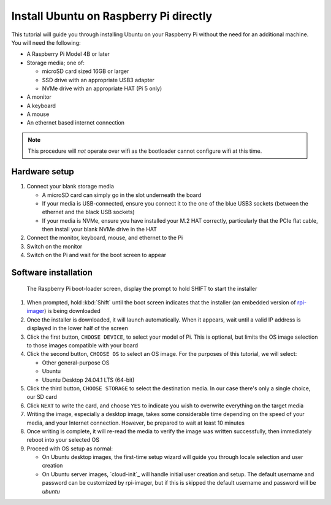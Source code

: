 =======================================
Install Ubuntu on Raspberry Pi directly
=======================================

This tutorial will guide you through installing Ubuntu on your Raspberry Pi
without the need for an additional machine. You will need the following:

* A Raspberry Pi Model 4B or later

* Storage media; one of:

  - microSD card sized 16GB or larger

  - SSD drive with an appropriate USB3 adapter

  - NVMe drive with an appropriate HAT (Pi 5 only)

* A monitor

* A keyboard

* A mouse

* An ethernet based internet connection

.. note::

    This procedure will *not* operate over wifi as the bootloader cannot
    configure wifi at this time.


Hardware setup
==============

#. Connect your blank storage media

   * A microSD card can simply go in the slot underneath the board

   * If your media is USB-connected, ensure you connect it to the one of the
     blue USB3 sockets (between the ethernet and the black USB sockets)

   * If your media is NVMe, ensure you have installed your M.2 HAT correctly,
     particularly that the PCIe flat cable, then install your blank NVMe drive
     in the HAT

#. Connect the monitor, keyboard, mouse, and ethernet to the Pi

#. Switch on the monitor

#. Switch on the Pi and wait for the boot screen to appear


Software installation
=====================

.. figure:: /images/rpi-solo-software.png
    :alt: The Raspberry Pi boot-loader screen, displaying the prompt to
          hold SHIFT to start the installer

    The Raspberry Pi boot-loader screen, display the prompt to hold SHIFT to
    start the installer

#. When prompted, hold :kbd:`Shift` until the boot screen indicates that the
   installer (an embedded version of `rpi-imager`_) is being downloaded

#. Once the installer is downloaded, it will launch automatically. When it
   appears, wait until a valid IP address is displayed in the lower half of the
   screen

#. Click the first button, ``CHOOSE DEVICE``, to select your model of Pi. This
   is optional, but limits the OS image selection to those images compatible
   with your board

#. Click the second button, ``CHOOSE OS`` to select an OS image. For the
   purposes of this tutorial, we will select:

   * Other general-purpose OS

   * Ubuntu

   * Ubuntu Desktop 24.04.1 LTS (64-bit)

#. Click the third button, ``CHOOSE STORAGE`` to select the destination media.
   In our case there's only a single choice, our SD card

#. Click ``NEXT`` to write the card, and choose ``YES`` to indicate you wish to
   overwrite everything on the target media

#. Writing the image, especially a desktop image, takes some considerable time
   depending on the speed of your media, and your Internet connection. However,
   be prepared to wait at least 10 minutes

#. Once writing is complete, it will re-read the media to verify the image was
   written successfully, then immediately reboot into your selected OS

#. Proceed with OS setup as normal:

   * On Ubuntu desktop images, the first-time setup wizard will guide you
     through locale selection and user creation

   * On Ubuntu server images, `cloud-init`_ will handle initial user creation
     and setup. The default username and password can be customized by
     rpi-imager, but if this is skipped the default username and password will
     be *ubuntu*

.. _rpi-imager: https://www.raspberrypi.com/software/
